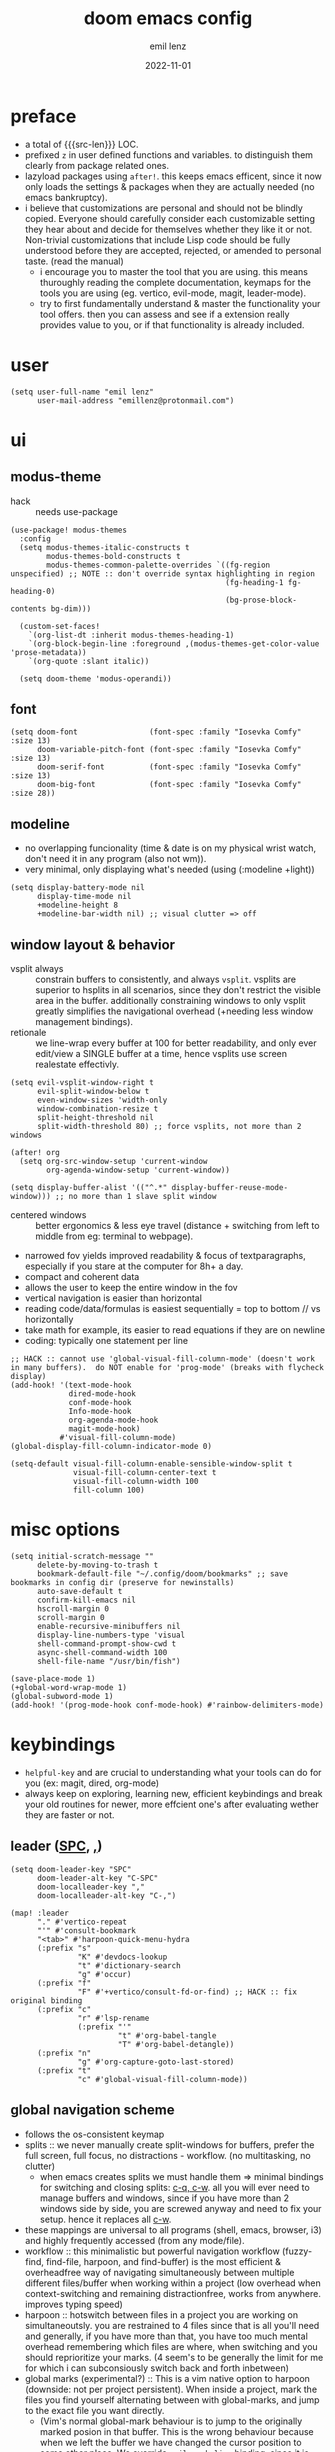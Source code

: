 #+title:  doom emacs config
#+author: emil lenz
#+email:  emillenz@protonmail.com
#+date:   2022-11-01
#+info:   heavily opinionated config, with a principle-focused approach on: consistency, quality, efficiency & extensibility.

#+macro: src-len (eval (save-excursion (find-file doom-module-config-file) (count-lines (point-min) (point-max))))
#+property: header-args:elisp tangle config.el :comments link :results silent

* preface
- a total of {{{src-len}}} LOC.
- prefixed ~z~ in user defined functions and variables.  to distinguish them clearly from package related ones.
- lazyload packages using ~after!~.  this keeps emacs efficent, since it now only loads the settings & packages when they are actually needed (no emacs bankruptcy).
- i believe that customizations are personal and should not be blindly copied.  Everyone should carefully consider each customizable setting they hear about and decide for themselves whether they like it or not.  Non-trivial customizations that include Lisp code should be fully understood before they are accepted, rejected, or amended to personal taste.  (read the manual)
  - i encourage you to master the tool that you are using.  this means thuroughly reading the complete documentation, keymaps for the tools you are using (eg. vertico, evil-mode, magit, leader-mode).
  - try to first fundamentally understand & master the functionality your tool offers.  then you can assess and see if a extension really provides value to you, or if that functionality is already included.

* user
#+begin_src elisp
(setq user-full-name "emil lenz"
      user-mail-address "emillenz@protonmail.com")
#+end_src

* ui
** modus-theme
- hack :: needs use-package
#+begin_src elisp
(use-package! modus-themes
  :config
  (setq modus-themes-italic-constructs t
        modus-themes-bold-constructs t
        modus-themes-common-palette-overrides `((fg-region unspecified) ;; NOTE :: don't override syntax highlighting in region
                                                (fg-heading-1 fg-heading-0)
                                                (bg-prose-block-contents bg-dim)))

  (custom-set-faces!
    `(org-list-dt :inherit modus-themes-heading-1)
    `(org-block-begin-line :foreground ,(modus-themes-get-color-value 'prose-metadata))
    `(org-quote :slant italic))

  (setq doom-theme 'modus-operandi))
#+end_src

** font
#+begin_src elisp
(setq doom-font                (font-spec :family "Iosevka Comfy" :size 13)
      doom-variable-pitch-font (font-spec :family "Iosevka Comfy" :size 13)
      doom-serif-font          (font-spec :family "Iosevka Comfy" :size 13)
      doom-big-font            (font-spec :family "Iosevka Comfy" :size 28))
#+end_src

** modeline
- no overlapping funcionality (time & date is on my physical wrist watch, don't need it in any program (also not wm)).
- very minimal, only displaying what's needed (using (:modeline +light))
#+begin_src elisp
(setq display-battery-mode nil
      display-time-mode nil
      +modeline-height 8
      +modeline-bar-width nil) ;; visual clutter => off
#+end_src

** window layout & behavior
- vsplit always :: constrain buffers to consistently, and always ~vsplit~.  vsplits are superior to hsplits in all scenarios, since they don't restrict the visible area in the buffer.  additionally constraining windows to only vsplit greatly simplifies the navigational overhead (+needing less window management bindings).
- retionale :: we line-wrap every buffer at 100 for better readability, and only ever edit/view a SINGLE buffer at a time, hence vsplits use screen realestate effectivly.

#+begin_src elisp
(setq evil-vsplit-window-right t
      evil-split-window-below t
      even-window-sizes 'width-only
      window-combination-resize t
      split-height-threshold nil
      split-width-threshold 80) ;; force vsplits, not more than 2 windows

(after! org
  (setq org-src-window-setup 'current-window
        org-agenda-window-setup 'current-window))

(setq display-buffer-alist '(("^.*" display-buffer-reuse-mode-window))) ;; no more than 1 slave split window
#+end_src

- centered windows :: better ergonomics & less eye travel (distance + switching from left to middle from eg: terminal to webpage).
- narrowed fov yields improved readability & focus of textparagraphs, especially if you stare at the computer for 8h+ a day.
- compact and coherent data
- allows the user to keep the entire window in the fov
- vertical navigation is easier than horizontal
- reading code/data/formulas is easiest sequentially = top to bottom // vs horizontally
- take math for example, its easier to read equations if they are on newline
- coding: typically one statement per line

#+begin_src elisp
;; HACK :: cannot use 'global-visual-fill-column-mode' (doesn't work in many buffers).  do NOT enable for 'prog-mode' (breaks with flycheck display)
(add-hook! '(text-mode-hook
             dired-mode-hook
             conf-mode-hook
             Info-mode-hook
             org-agenda-mode-hook
             magit-mode-hook)
           #'visual-fill-column-mode)
(global-display-fill-column-indicator-mode 0)

(setq-default visual-fill-column-enable-sensible-window-split t
              visual-fill-column-center-text t
              visual-fill-column-width 100
              fill-column 100)
#+end_src

* misc options
#+begin_src elisp
(setq initial-scratch-message ""
      delete-by-moving-to-trash t
      bookmark-default-file "~/.config/doom/bookmarks" ;; save bookmarks in config dir (preserve for newinstalls)
      auto-save-default t
      confirm-kill-emacs nil
      hscroll-margin 0
      scroll-margin 0
      enable-recursive-minibuffers nil
      display-line-numbers-type 'visual
      shell-command-prompt-show-cwd t
      async-shell-command-width 100
      shell-file-name "/usr/bin/fish")

(save-place-mode 1)
(+global-word-wrap-mode 1)
(global-subword-mode 1)
(add-hook! '(prog-mode-hook conf-mode-hook) #'rainbow-delimiters-mode)
#+end_src

* keybindings
- ~helpful-key~ and are crucial to understanding what your tools can do for you (ex: magit, dired, org-mode)
- always keep on exploring, learning new, efficient keybindings and break your old routines for newer, more effcient one's after evaluating wether they are faster or not.

** leader ([[kbd:SPC][SPC]], [[kbd:,][,]])
#+begin_src elisp
(setq doom-leader-key "SPC"
      doom-leader-alt-key "C-SPC"
      doom-localleader-key ","
      doom-localleader-alt-key "C-,")

(map! :leader
      "." #'vertico-repeat
      "'" #'consult-bookmark
      "<tab>" #'harpoon-quick-menu-hydra
      (:prefix "s"
               "K" #'devdocs-lookup
               "t" #'dictionary-search
               "g" #'occur)
      (:prefix "f"
               "F" #'+vertico/consult-fd-or-find) ;; HACK :: fix original binding
      (:prefix "c"
               "r" #'lsp-rename
               (:prefix "'"
                        "t" #'org-babel-tangle
                        "T" #'org-babel-detangle))
      (:prefix "n"
               "g" #'org-capture-goto-last-stored)
      (:prefix "t"
               "c" #'global-visual-fill-column-mode))
#+end_src

** global navigation scheme
- follows the os-consistent keymap
- splits :: we never manually create split-windows for buffers, prefer the full screen, full focus, no distractions - workflow.  (no multitasking, no clutter)
  - when emacs creates splits we must handle them => minimal bindings for switching and closing splits: [[kbd:c-q, c-w][c-q, c-w]].  all you will ever need to manage buffers and windows, since if you have more than 2 windows side by side, you are screwed anyway and need to fix your setup.  hence it replaces all [[kbd:c-w][c-w]].
- these mappings are universal to all programs (shell, emacs, browser, i3) and highly frequently accessed (from any mode/file).
- workflow :: this minimalistic but powerful navigation workflow (fuzzy-find, find-file, harpoon, and find-buffer) is the most efficient & overheadfree way of navigating simultaneously between multiple different files/buffer when working within a project (low overhead when context-switching and remaining distractionfree, works from anywhere.  improves typing speed)
- harpoon :: hotswitch between files in a project you are working on simultaneoutsly.  you are restrained to 4 files since that is all you'll need and generally, if you have more than that, you have too much mental overhead remembering which files are where, when switching and you should reprioritize your marks.  (4 seem's to be generally the limit for me for which i can subconsiously switch back and forth inbetween)
- global marks (experimental?) :: This is a vim native option to harpoon (downside: not per project persistent).  When inside a project, mark the files you find yourself alternating between with global-marks, and jump to the exact file you want directly.
  - (Vim's normal global-mark behaviour is to jump to the originally marked posion in that buffer.  This is the wrong behaviour because when we left the buffer we have changed the cursor position to some other place.  We override ~evil-mark-line~ binding, since it is redundant (for regular marks, use ~evil-goto-mark~ binding instead).)

#+begin_src elisp
(map! :map 'override
      :nm "C-w" #'next-window-any-frame
      :nm "C-q" #'kill-buffer-and-window ;;
      :nm "C-s" #'basic-save-buffer  ;; statistically most called command => ergonomic (& default) mapping
      :nm "C-f" #'find-file
      :nm "C-b" #'consult-buffer
      :nm "C-<tab>" #'evil-switch-to-windows-last-buffer
      :nm "M-1" #'harpoon-go-to-1
      :nm "M-2" #'harpoon-go-to-2
      :nm "M-3" #'harpoon-go-to-3
      :nm "M-4" #'harpoon-go-to-4)
#+end_src

** vim editing
goal :: make vim's bindings even more mnemonic/sane/sensible/efficient and improve consistency of implementation.
- splits ::
  - at most have 2 splits => toggle between windows with single key (instead of mental overhead for directional navigation ex: [[kbd:c-hjkl][c-hjkl]] )
  - this is for navigating and controlling some inevitable popup-buffers.
  - avoid splits at all costs and use tabs instead
- useless default mappings :: remap underused/useless keys to statistically frequently used commands.
- fundamentals :: we don't change fundamental bindings of vim, we improve on them, as to retain muscle memory and consistency in other applications (eg. tmux scrollback, vim emulations).

- whichkey :: removed on purpose
  - the concept of ~whichkey~ is creating the bad habit of searching through a menu to find a keybindings (the exact opposite of what a keybind is for, to be executed instantaneously, engrained in memory)
  - if you know roughly what you are looking for, then use [[kbd:m-x][m-x]] and fuzzy search for the command and it will show you the binding for next time.  fuzzy finding is more efficient.
  - we remove annoying unwanted popup's and reduce visual sugar (=> distractionless, focused workflow).
  - this idea correlates with the insight that you should use a keyboard with blank keycaps.  which will force you to learn to type, without ever taking the focus off the screen.  (reduced context switching, no speed bottleneck, increased continuity).
  - learn them all (also the one's in insert mode) for seizing vim's full power.
  - super frequently called command needs top layer mapping (ex: write)
  - I can only improve vim's behaviour but need to stick to the defaults in order to allow seamless usage with other tools (tmux/less/browser/etc)
#+begin_src elisp
(map! :after evil
      :n   "C-j" #'newline-and-indent  ;; useful inverse of 'J'
      :nm  "j"   #'evil-next-visual-line
      :nm  "k"   #'evil-previous-visual-line
      :nmv "&"   #'evil-ex-repeat ;; more extensible than normal '&'
      :nmv "("   #'backward-sexp  ;; more useful than navigation by sentences
      :nmv ")"   #'forward-sexp
      :nmv "+"   #'evil-numbers/inc-at-pt ;; more sensible than C-x/C-a
      :nmv "-"   #'evil-numbers/dec-at-pt
      :nmv "g+"  #'evil-numbers/inc-at-pt-incremental
      :nmv "g-"  #'evil-numbers/dec-at-pt-incremental ;; more powerful '/' => preview matches interactively (better than vim's: C-g/C-t in search-mode)
      :nmv "g<"  #'evil-lion-left
      :nmv "g>"  #'evil-lion-right
      :nmv "s"   #'evil-surround-region ;; vim's <s/S> is useless (same as <x> and <C>)
      :nmv "S"   #'evil-Surround-region)

;; HACK :: needed to make 'C-h' work as backspace consistently, everywhere (some modes override it to <help>).
(define-key key-translation-map (kbd "C-h") (kbd "DEL"))
#+end_src

** org_
#+begin_src elisp
(map! :localleader :map org-mode-map :after org
      "\\" #'org-latex-preview
      ","  #'org-ctrl-c-ctrl-c
      "-"  #'org-toggle-item
      "["  (cmd! (let ((current-prefix-arg '(4)))
                   (call-interactively #'org-toggle-checkbox)))
      "z"  #'org-add-note)
#+end_src

** dired_
- filemanagers :: avoid using integrated filemanagers (such as dired / ranger / lf) whenever possible replace them with shell commands and fuzzy-finding (in project/root/recentfiles)
- in most cases it is more extensible and faster using tools such as emacs find-file in combination with fuzzy finding and using global bookmarks for frequently used projects/files.
#+begin_src elisp
(map! :map dired-mode-map :after dired
      :nm "h" #'dired-up-directory
      :nm "l" #'dired-open-file
      :nm "." #'dired-omit-mode)
      ;; create new files using `find-file' (inserts filetemplate properly)

(map! :after dired :map dired-mode-map :localleader
      :nm "a" #'z-dired-archive)
#+end_src

* editor
#+begin_src elisp
(evil-surround-mode 1)
(after! evil
  (setq evil-want-fine-undo nil
        evil-ex-substitute-global t
        evil-want-C-i-jump t
        evil-want-C-h-delete t
        evil-want-minibuffer t ;; don't loose your powers in the minibuffer
        evil-org-use-additional-insert nil))

(defadvice! z-update-evil-search-reg ()
  "Update evil search register after jumping to a line with
`+default/search-buffer' to be able to jump to next/prev matches.
This is sensible default behaviour, and integrates it into evil."
  :after #'+default/search-buffer
  (let ((str (--> nil
                  (car consult--line-history)
                  (string-replace " " ".*" it))))
    (push str evil-ex-search-history)
    (setq evil-ex-search-pattern (list str t t))))
#+end_src

** jumplist
- jumplist is for functions that jump out of screen
- don't populate jumplist with fuctions that are executed repeatedly (ex: forward-paragraph)
#+begin_src elisp
(dolist (cmd '(flycheck-next-error
               flycheck-previous-error
               +lookup/definition
               +lookup/references
               +lookup/implementations
               +default/search-buffer
               consult-imenu))
  (evil-add-command-properties cmd :jump t))

(dolist (cmd '(evil-backward-section-begin
               evil-forward-section-begin
               evil-jump-item
               evil-backward-paragraph
               evil-forward-paragraph
               evil-forward-section-end))
  (evil-remove-command-properties cmd :jump))
#+end_src

** completion
- disable completion menu by default ::
  - i don't want company to show up and distract me when i already know exactly what i want.
  - make use of it only when you don't know the exact symbol name / function signature, or when typing overly long symbol-names becomes tedious.
  - this enforces more thoughtful coding, evaluating what the function actually does and let's you see what is really happening underneath.
  - it actually makes you faster, since it removes the mental overhead and interruption that arises from the distracting completion menu, where you will choose the option from.  greatly improves overall typing speed.
  - it makes coding more raw, distractionfree, and overall more enjoyeable
- bindings :: use [[kbd:C-n][C-n]] for code completion, If you want evil's dabbrev based completion, use [[kbd:C-p][C-p]], which is more logical anyway, since the expansion is more likely to be above the current code position.  finally, if you want to expand a snippet/move through completion fields, use [[kbd:tab][tab]].
- minibuffer completion :: less distracting and more focused we use ~vertico-flat-mode~ (it promotes finding items not by navigating via scrolling through candidates, but instead by searching).  we don't need a fancy popup everytime we want to switch to a candidate, we only want to know when the completion matches, since we already know beforehand what we are looking for.  (inspired by dmenu)  we use the same bindings as for completion for consistency: [[kbd:C-n/p][C-n/p]]
#+begin_src elisp
(vertico-flat-mode 1)

(after! company
  (setq company-minimum-prefix-length 0
        consult-async-min-input 0 ;; immediate
        company-idle-delay nil ;; manually trigger
        company-tooltip-idle-delay 0.1 ;; faster
        company-show-quick-access t
        company-global-modes '(not
                               help-mode
                               eshell-mode
                               org-mode
                               vterm-mode)))

(map! :after company :map company-mode-map
      :i "C-n" #'company-complete)
(map! :after minibuffer :map minibuffer-local-map
      :i "C-n" #'next-line-or-history-element
      :i "C-p" #'previous-line-or-history-element)

(map! :map vertico-map
      :im "C-w" #'vertico-directory-delete-word ;; better C-w
      :im "C-d" #'consult-dir
      :im "C-f" #'consult-dir-jump-file)
#+end_src

** formatting
disable autoformatting for a more distractionless coding workflow.  if you need to format the file, you can do so, but only when you explicitly need it.  i find that autoformatters tend to get in the way, since they throw expressions out of place once i save the buffer.  most times i want to format the code syntactically (eg. splitting math expressions on multiple lines at the operators) and a formatter does not allow this and becomes an annoyance.
autoformatters are for people who never learnt how to properly type.  be disciplined when you code (whitespace), and use vim's ~=~-operator for fixing indentation.
(especially on older PC's or larger files they cause performance delays and make UX worse)

** snippets
- nested snippets ared good
#+begin_src elisp
(setq yas-triggers-in-field t)
#+end_src

** file templates
in each new file systematically insert heading metadata (as comments) with the following template
- append more neccessary info if needed (ex: ~dependencies:~)
#+begin_example
# ---
# title:  file metadata
# author: emil lenz
# email:  emillenz@protonmail.com
# date:   2024-01-06
# notes:
# - outlines file-metadata template, to be inserted at top of every file systematically.
# ---
#+end_example

- title :: full title of document.
- author :: document creator/"owner".
- email :: author's email
- for contacting him with question's / reaching out.
- date :: date of file creation, iso8601 format.
- track your coding/writing progress over the years and just generally it is important to document the timing of things, to analyze/order/reconstruct them.
- info :: short document description/summary, think of it as a docstring for the file with this the reader should know what the document is about in one line.

we automate this repetetive task using a snippets.
#+begin_src elisp
(set-file-templates!
 '(org-mode :trigger "header")
 '(prog-mode :trigger "header"))
#+end_src

* dired
- always open media files externally (emacs bad at graphical stuff)
#+begin_src elisp
(after! dired
  (add-hook! 'dired-mode-hook #'dired-hide-details-mode) ;; less clutter (enable manually if needed)
  (setq dired-open-extensions (mapcan (lambda (pair)
                                        (let ((extensions (car pair))
                                              (app (cdr pair)))
                                          (mapcar (lambda (ext)
                                                    (cons ext app))
                                                  extensions)))
                                      '((("mkv" "webm" "mp4" "mp3") . "mpv")
                                        (("gif" "jpeg" "jpg" "png") . "nsxiv")
                                        (("docx" "odt" "odf")       . "libreoffice")
                                        (("epub" "pdf")             . "zathura")))
        dired-recursive-copies 'always
        dired-recursive-deletes 'always
        global-auto-revert-non-file-buffers t
        dired-no-confirm '(uncompress move copy)
        dired-omit-files "^\\..*$"))
#+end_src

** archive file
- archive all things that were once written or created by you (instead of deleting them) => digital content cost's little to no space.  and you will be grateful later in life to have recorded data (that can be analyzed & crunched) what you were thinking and how you configured your tools etc...
- this ensures a predictable and consistent archiving scheme (archive to original path under archive)
#+begin_src elisp
(defvar z-archive-dir "~/Archive/")

(defun z-dired-archive ()
  "`mv' marked file/s to: `z-archive-dir'/{relative-filepath-to-HOME}/{filename}"
  (interactive)
  (mapc (lambda (file)
          (let* ((dest (--> file
                            (file-relative-name it "~/")
                            (file-name-concat z-archive-dir it)))
                 (dir (file-name-directory dest)))
            (unless (file-exists-p dir)
              (make-directory dir t))
            (rename-file file dest 1)))
        (dired-get-marked-files nil nil))
  (revert-buffer))
#+end_src

* terminal
we never use an integrated terminal (introduces additional complex layers, slowness, bad keybindings, etc...).  instead all we do is use [[kbd:M-!/&|][M-!/&|]] if more is needed than that we should switch over to the proper shell anyway.

* programming
** indentation
- formatting :: always configure language formatters externally (config-file) to use 8 spaces indentation.
- we need to re-setq some variables in the respective ~mode~ in order for them to take effect.
- [ ] use ~:tools formatter~ or not?
#+begin_src elisp
(advice-add #'doom-highlight-non-default-indentation-h :override #'ignore)

(defvar z-indent-width 8)

(setq-default standard-indent z-indent-width
              evil-shift-width z-indent-width
              tab-width z-indent-width
              fill-column 100
              tab-width z-indent-width
              org-indent-indentation-per-level z-indent-width
              evil-indent-convert-tabs t
              indent-tabs-mode nil)

(setq-hook! '(c++-mode-hook
              c-mode-hook
              java-mode-hook)
  c-basic-offset z-indent-width)

(setq-hook! 'ruby-mode-hook
  evil-shift-width z-indent-width
  ruby-indent-level z-indent-width)

(setq-hook! 'rustic-mode-hook
  rustic-indent z-indent-width
  rustic-indent-offset z-indent-width)
#+end_src

*** rationale
A useful time for a quote from the Linux Kernel coding standards [1] - exactly the first item in fact:

#+begin_quote
Tabs are 8 characters, and thus indentations are also 8 characters.  There are heretic movements that try to make indentations 4 (or even 2!) characters deep, and that is akin to trying to define the value of PI to be 3.  If you need more than 4 levels of indentation within a function, you’re screwed anyway, and should fix your program.
--- Linus Torvalds
#+end_quote

The 8 space indent cannot exist in isolation.  It has to be coupled with a right-hand side limit of 100 columns.  Otherwise, you could just indent yourself off to infinity and there would be no consequences.  An 100 column limit forces you to keep your code within reasonable limits.

The whole idea behind indentation is to clearly define where a block of control starts and ends.  This is the same philosophy applied in ~modus-theme~, where we clearly want to separate elements and enhace legibility & accessibility.  Especially when you’ve been looking at your screen for 20 straight hours, you’ll find it a lot easier to see how the indentation works if you have large indentations.  You can look at a function definition from afar and tell easily where it begins & ends even though you cannot read the actual code.  It facilitates reading through a codebase in a more tree-like fashion.

Every level of indentation represents a piece of program state the reader has to keep in their head to understand a function.  “In this line, I know line points to the nth line as long as X is not true, but Y > Z.” 8-character indentations, internal spacing, and the 100-column rule effectively limits you to 4 levels of indentation in a function.  This effectively limits the internal complexity of any give function, which makes the code easier to understand and debug!  So the underlying functionality remains minimal and concise.

In short, 8-char indents make things easier to read, and have the added benefit of warning you when you’re nesting your functions too deep.  Heed that warning.

- consistency :: the only reliable, repeatable, transportable way to ensure that indentation remains consistent across viewing environments is to indent you code using only spaces.
- Using tabs for indentation and spaces for alignment requires extra care, and a carefully tuned editor setup which understands the semantic difference between the tabs and the spaces which follow.  In any sizeable team, deviations in formatting will creep in.  Enforcing it will just be a big waste of time, compared to the simplicity of banishing tabs.

* begin org
#+begin_src elisp
(after! org
#+end_src

** notes on ui
- ensure all headings and faces have the same heigth => better overview & less overhead
- visually distinctualize headings & keywods from the rest of the text with coloring and bold
- like in code, everything is code/data => also org mode / latex documents.
- its not about some fancy looking thing, its about the internals, the quality of the data, not the presentation.

** tags
- Always use tags to specify what a todo-item belongs to & never write it in the todo-name | not: ~TODO uni math assignment [2]~ => instead: ~TODO assignment [2] :uni:math:assignments:~
- use tags with path hierarchy & inheritance to signal to which project / topic / subject the task belongs to have a clear overview in the agenda.
  - use the tags from more general -> specific (eg: ~:fitness:endurance:running:ultrarunning:~, only use more specific tags if the note actually specifically talks about them, otherwise use the more general one)
- mark top level subject with tag
- ex: ~:cs:math:statisticts:exercise~ => filter: outstanding ~exercises~ of math.
- ex: ~:cs:math:statisticts:question:~ => filter: outstanding ~questions~
- ex: ~:personal:youtube:video~
- ex: ~:personal:book:fiction~
- ex: ~- [ ] change keybindings :config:emacs:~
- never mention the location/project of the task, instead specify it as a task hierarchy (scope resolution, flexible querying) (same as in programming var-names should never include the typee / functions don't have module-name in their name, instead the location is specified via module)
- ~[ ] fix bugs in emacs config for the org mode module~ => ~[ ] fix bugs :config:emacs:org:~
- this is a clear and highly structured, data orientated approach.  (all the benefits of data follow: querying, extensibility...)
- org-agenda :: filter for all headings with that specific tag across all files (eg.  sort class specific todos w tags)

** options
- archive all done tasks in current file/headings with org-agenda bulk action.
- each file gets its own entry in ~~/archive/org~
#+begin_src elisp
  (add-hook! 'org-mode-hook '(visual-line-mode
                              org-fragtog-mode
                              rainbow-mode
                              laas-mode
                              +org-pretty-mode
                              org-appear-mode))
  (setq-hook! 'org-mode-hook
    warning-minimum-level :error) ;; prevent frequent popups of *warning* buffer

  (setq org-use-property-inheritance t
        org-reverse-note-order t
        org-startup-with-latex-preview t
        org-startup-with-inline-images t
        org-startup-indented t
        org-startup-numerated t
        org-startup-align-all-tables t
        org-list-allow-alphabetical t
        org-tags-column 0
        org-fold-catch-invisible-edits 'smart
        org-refile-use-outline-path 'full-file-path
        org-refile-allow-creating-parent-nodes 'confirm
        org-use-sub-superscripts '{}
        org-fontify-quote-and-verse-blocks t
        org-fontify-whole-block-delimiter-line t
        doom-themes-org-fontify-special-tags t
        org-ellipsis "…"
        org-num-max-level 3
        org-hide-leading-stars t
        org-appear-autoemphasis t
        org-appear-autosubmarkers t
        org-appear-autolinks t
        org-appear-autoentities t
        org-appear-autokeywords t
        org-appear-inside-latex nil
        org-hide-emphasis-markers t
        org-pretty-entities t
        org-pretty-entities-include-sub-superscripts t
        org-list-demote-modify-bullet '(("-"  . "-")
                                        ("+"  . "+")
                                        ("*"  . "-")
                                        ("a." . "a)")
                                        ("1." . "1)")
                                        ("1)" . "a)"))
        org-blank-before-new-entry '((heading . t)
                                     (plain-list-item . nil))
        org-src-ask-before-returning-to-edit-buffer nil)
#+end_src

** symbols
- use icons to enhance ui readability (has nothing to do with bloat, this is still editeable plaintext (utf8) but greatly improves readability at a glance)
- clean up keywords with sybols => more concise, compact, easier to read, faster at a glance
#+begin_src elisp
  (add-hook! 'org-mode-hook '(org-superstar-mode
                              prettify-symbols-mode))

  (setq org-superstar-headline-bullets-list '("◉" "◯" "▣" "□" "◈" "◇"))

  (setq org-superstar-item-bullet-alist '((?- . "─")
                                          (?* . "─") ;; NOTE :: asteriks are reserved for headings only (don't use in lists) => no unambigiuity
                                          (?+ . "⇒")))

  (appendq! +ligatures-extra-symbols '(:em_dash       "—"
                                       :ellipses      "…"
                                       :arrow_right   "→"
                                       :arrow_left    "←"
                                       :arrow_lr      "↔"))

  (add-hook! 'org-mode-hook
    (appendq! prettify-symbols-alist '(("--"  . "–")
                                       ("---" . "—")
                                       ("->" . "→")
                                       ("=>" . "⇒")
                                       ("<=>" . "⇔"))))
#+end_src

** task states
- these are task states are used for personal daily organization & studying at university (keeping track of lectures, assignments, events)
- using symbols instead of words to represent states => less clutter, more concise, readeable & structured.
- order them with priorities to assign order of execution if there are many tasks
- when changing state add a note to the state-change if needed
- reflecting
- log/track
- progress
- time
- performance
- stats
- steps taken to complete task
- reason: why task was moved to that state
- seamlessly pick up work at a later time
- ~[ ] watch lecture~ -> ~[-] watch lecture~ | annotate time: where the task was last left off: "01:25:23h"

~[@]~: event
- useful if you have to take steps after the event

~[ ]~: outstanding item

~[?]~: optional
- non-compulsory item

~[-]~: in-progress / started
- item being worked on

~[=]~: on-hold
- unfinished item waiting for smthing, before can be finished / continued

~[&]~: review
- review item (ex: correct assignment, revise meeting notes).
- post completion: review performance, asess effort...

~[>]~: delegated/assigned to someone
- waiting for it to be finished to resume
- check up on them

~[\]~: cancelled
  - no longer neccessary

~[x]~: completed

#+begin_src elisp
  (setq org-todo-keywords '((sequence
                             "[ ](t)"
                             "[@](e)"
                             "[?](?!)"
                             "[-](-!)"
                             "[>](>!)"
                             "[=](=!)"
                             "[&](&!)"
                             "|"
                             "[x](x!)"
                             "[\\](\\!)")))

  (setq org-todo-keyword-faces '(("[@]"  . (bold +org-todo-project))
                                 ("[ ]"  . (bold org-todo))
                                 ("[-]"  . (bold +org-todo-active))
                                 ("[>]"  . (bold +org-todo-onhold))
                                 ("[?]"  . (bold +org-todo-onhold))
                                 ("[=]"  . (bold +org-todo-onhold))
                                 ("[&]"  . (bold +org-todo-onhold))
                                 ("[\\]" . (bold org-done))
                                 ("[x]"  . (bold org-done))))
#+end_src

- Log to drawer: ~LOG~
- Shorter & more sensible than default: ~LOGBOOK~
- Make org-log messages more data orientated and functional.  (less verbose and literate, easier to parse)
#+begin_src elisp
  (setq org-log-done 'time
        org-log-repeat 'time
        org-todo-repeat-to-state "[ ]"
        org-log-redeadline 'time
        org-log-reschedule 'time
        org-log-into-drawer "LOG")

  (setq org-priority-highest 1
        org-priority-lowest 3)

  (setq org-log-note-headings '((done        . "note-done: %t")
                                (state       . "state: %-3S -> %-3s %t") ;; NOTE :: the custom task-statuses are all 3- wide
                                (note        . "note: %t")
                                (reschedule  . "reschedule: %S, %t")
                                (delschedule . "noschedule: %S, %t")
                                (redeadline  . "deadline: %S, %t")
                                (deldeadline . "nodeadline: %S, %t")
                                (refile      . "refile: %t")
                                (clock-out   . "")))
#+end_src

** babel
#+begin_src elisp
  (setq org-babel-default-header-args '((:session  . "none")
                                        (:results  . "replace")
                                        (:exports  . "code")
                                        (:cache    . "no")
                                        (:noweb    . "no")
                                        (:hlines   . "no")
                                        (:tangle   . "no")
                                        (:mkdirp   . "yes")
                                        (:comments . "link")))
#+end_src

** clock
#+begin_src elisp
  (setq org-clock-out-when-done t
        org-clock-persist t
        org-clock-into-drawer t)
#+end_src

** capture templates
- create capture-templates for organization on a per project basis, ex: university, personal, work..
- capture templates are used to collect & capture notes, events, tasks and templates; structured, tagged, sorted into a specific files.
- this ensures information based data is consistently captured.
- this is very customizeable allows you to setup complex templates and should be used whenever you want to log data / repeatatively track things, or want to capture structured data with different entries consistently (eg: literature to track reading process).
- use the heading: ~inbox~ for collecting the captured tasks => can get messy, and can be refactored out of inbox into more structure if neccessary.
- for each project there is a separate folder (relative to org-dir) with files:
- agenda :: all tasks (todos, completed etc) and events (physical appointments)
- notes :: thoughts, exploration -> to study, to remember, to refactor
- set tags for entire file in the document-header with ~#+filetags: :proj:~
- motivation :: this scheme of =agenda/notes= is used to have a structured and consistent approach for generic projects-management.
- prepending :: if recent item's are of higher relevance
- appending :: for hierarchical order eg. book-quotes ordered from begin -> end
#+begin_src elisp
  (setq org-directory "~/Documents/org/")
  (defvar z-org-journal-dir (file-name-concat "~/Documents/journal/")
    "captured daily journal files")
  (defvar z-org-literature-dir "~/Documents/literature"
    "literature sources and captured notes")
  (defvar z-org-literature-notes-dir (file-name-concat z-org-literature-dir "notes/")
    "note files for each literature source")
  (defvar z-wiki-dir "~/Documents/wiki/"
    "personal knowledge base directory :: cohesive, structured, standalone articles/guides.
(blueprints and additions to these articles are captured into 'org-directory/personal/notes.org',
and the later reviewed and merged into the corresponding article of the wiki.")

  (defun z-doct-journal-file (&optional time)
    "TIME :: time in day of note to return. (default: today)"
    (--> nil
         (or time (current-time))
         (format-time-string "%F" it)
         (format "%s_journal.org" it)
         (file-name-concat z-org-journal-dir it)))

  (defvar z-doct-projects '(("cs" :keys "c"
                             :children (("ti"   :keys "t")
                                        ("an2"  :keys "a")
                                        ("spca" :keys "s")
                                        ("ph1"  :keys "p")
                                        ("nm"   :keys "n")))
                            ("personal" :keys "p")
                            ("config"   :keys "f")))

  (defun z-doct-projects-file (type path)
    "TYPE :: 'agenda | 'notes"
    (--> nil
         (symbol-name type)
         (format "%s.org" it)
         (file-name-concat org-directory path it)))

  (defun z-doct-task-template (path)
    (list "task"
          :keys "t"
          :file (z-doct-projects-file 'agenda path)
          :headline "inbox"
          :prepend t
          :empty-lines-after 1
          :template '("* [ ] %^{title}%?")))

  (defun z-doct-event-template (path)
    (list "event"
          :keys "e"
          :file (z-doct-projects-file 'agenda path)
          :headline "events"
          :prepend t
          :empty-lines-after 1
          :template '("* [@] %^{title}%?"
                      "%^T"
                      ":PROPERTIES:"
                      ":REPEAT_TO_STATE: [@]" ; NOTE :: in case is made repeating
                      ":location: %^{location}"
                      ":material: %^{material}"
                      ":END:")))

  (defun z-doct-note-template (path)
    (list "note"
          :keys "n"
          :file (z-doct-projects-file 'notes path)
          :prepend t
          :empty-lines 1
          :template '("* %^{title} %^g"
                      ":PROPERTIES:"
                      ":created: %U"
                      ":END:"
                      "%?")))

  (defun z-doct-expand-templates (projects &optional parent-path)
    "PROJECTS :: `z-doct-projects'
PARENT-PATH :: nil (used for recursion)"
    (mapcar (lambda (project)
              (let* ((tag (car project))
                     (props (cdr project))
                     (key (plist-get props :keys))
                     (self `(,tag :keys ,key))
                     (children (plist-get props :children))
                     (path (file-name-concat parent-path tag)))
                (append self
                        (if children
                            (--> nil
                                 (list self)
                                 (z-doct-expand-templates it nil)
                                 (append (z-doct-expand-templates children path) it)
                                 (list :children it)) ;; NOTE :: don't nest self in it's own subdir
                          (--> nil
                               (list (z-doct-task-template path)
                                     (z-doct-event-template path)
                                     (z-doct-note-template path))
                               (list :children it))))))
            projects))

  (setq org-capture-templates
        (doct `(,@(z-doct-expand-templates z-doct-projects)

                ("journal"
                 :keys "j"
                 :file (lambda () (z-doct-journal-file))
                 :title (lambda ()
                          (--> nil
                               (format-time-string "journal: %A, %e. %B %Y")
                               (downcase it)))

                 :children (("journal init"
                             :keys "j"
                             :type plain
                             :template  ("#+title:  %{title}"
                                         "#+author: %(user-full-name)"
                                         "#+email:  %(message-user-mail-address)"
                                         "#+date:   %<%F>"
                                         "#+filetags: :journal:"
                                         ""
                                         "* goals"
                                         "- [ ] %?"
                                         ""
                                         "* agenda"
                                         "** [ ] "))

                            ("note"
                             :keys "n"
                             :headline "notes"
                             :prepend t
                             :empty-lines-after 1
                             :template ("* %^{title}"
                                        ":PROPERTIES:"
                                        ":created: %U"
                                        ":END:"
                                        "%?"))

                            ("yesterday review"
                             :keys "y"
                             :unnarrowed t
                             :file (lambda ()
                                     (--> nil
                                          (time-subtract (current-time) (days-to-time 1))
                                          (z-doct-journal-file it)))
                             :template ("* gratitude"
                                        "- %?"
                                        ""
                                        "* reflection"
                                        "-"))))

                ("literature"
                 :keys "l"
                 :file (lambda () (read-file-name "file: " z-org-literature-notes-dir))
                 :children (("add to readlist"
                             :keys "a"
                             :file ,(file-name-concat z-org-literature-dir "readlist.org")
                             :headline "inbox"
                             :prepend t
                             :template ("* [ ] %^{title}%? %^g"))

                            ("init source"
                             :keys "i"
                             :file (lambda ()
                                     (--> nil
                                          (read-from-minibuffer "short title: ")
                                          (replace-regexp-in-string " " "_" it)
                                          (concat it ".org")
                                          (file-name-concat z-org-literature-notes-dir it)))
                             :type plain
                             :template ("#+title:  %^{full title}"
                                        "#+author: %(user-full-name)"
                                        "#+email:  %(message-user-mail-address)"
                                        "#+date:   %<%F>"
                                        "#+filetags: :literature:%^g"
                                        ""
                                        "* [-] %\\1%?"
                                        ":PROPERTIES:"
                                        ":title:  %\\1"
                                        ":author: %^{author}"
                                        ":year:   %^{year}"
                                        ":type:   %^{ |book|textbook|book|paper|article|audiobook|podcast}"
                                        ":pages:  %^{pages}"
                                        ":END:")
                             :hook (lambda () (message "change task-state in readlist.org!")))

                            ("quote"
                             :keys "q"
                             :headline "quotes"
                             :empty-lines-before 1
                             :template ("* %^{title} [p.%^{page}]"
                                        ":PROPERTIES:"
                                        ":created: %U"
                                        ":END:"
                                        "#+begin_quote"
                                        "%?"
                                        "#+end_quote"))

                            ("note: literary"
                             :keys "l"
                             :headline "literature notes"
                             :empty-lines-before 1
                             :template ("* %^{title} [p.%^{page}] %^g"
                                        ":PROPERTIES:"
                                        ":created: %U"
                                        ":END:"
                                        "%?"))

                            ("note: transient"
                             :keys "t"
                             :headline "transient notes"
                             :empty-lines-before 1
                             :template ("* %^{title} %^g"
                                        ":PROPERTIES:"
                                        ":created: %U"
                                        ":END:"
                                        "%?"))

                            ("summarize"
                             :keys "s"
                             :headline "summary"
                             :unnarrowed t
                             :type plain
                             :template ("%?")
                             :hook (lambda ()
                                     (message "change task-state!: TODO -> DONE")))))))) ;; in order to log finishing date
#+end_src
** agenda
- multi-day-todo-events: add multiple timestamps on the same line => same task shows scheduled on different days.  ex:
- track which university lectures you have watched & reviewed.  => even if they are spread out onto multiple days => log all completions / review-notes under the same task.
#+begin_src elisp
  (add-hook! 'org-agenda-mode-hook #'org-super-agenda-mode)

  (setq org-archive-location (--> nil
                                  (string-remove-prefix "~/" org-directory)
                                  (file-name-concat "~/Archive/" it "%s::")) ;; NOTE :: archive based on file path
        org-agenda-files `(,@(directory-files-recursively org-directory org-agenda-file-regexp t)
                           ,(z-doct-journal-file)
                           ,(--> nil
                                 (time-subtract (current-time) (days-to-time 1))
                                 (z-doct-journal-file it))) ;; include tasks from {today's, yesterday's} journal's agenda
        org-agenda-skip-scheduled-if-done t
        ;; org-agenda-sticky t
        org-agenda-skip-deadline-if-done t
        org-agenda-include-deadlines t
        org-agenda-tags-column 0
        org-agenda-block-separator ?─
        org-agenda-breadcrumbs-separator "…"
        org-agenda-compact-blocks nil
        org-agenda-show-future-repeats nil
        org-deadline-warning-days 3
        org-agenda-time-grid nil
        org-capture-use-agenda-date t)

  (defadvice! z-add-newline (fn &rest args)
    "Separate dates in 'org-agenda' with newline."
    :around #'org-agenda-format-date-aligned
    (concat "\n" (apply fn args) ))
#+end_src

Org-agenda by default is a clusterfuck.  This will clean it up: cleanly align everything into columns & group items.
+ achieve a nce and consistent readeable data-orinetated view
+ all task-states have the same length, otherwise there is no task-keyword alignment.
+ Set more concise & informing ~deadline~ & ~scheduled~ strings
#+begin_src elisp
  (setq org-agenda-todo-keyword-format "%-3s"
        org-agenda-scheduled-leaders '(""
                                       "<< %1dd") ;; NOTE :: unicode is not fixed width => breaks formatting => cannot use it.
        org-agenda-deadline-leaders '("─────"
                                      ">> %1dd"
                                      "<< %1dd")
        org-agenda-prefix-format '((agenda . "%-20c%-7s%-7t") ;; note all columns separated by minimum 2 spaces
                                   (todo   . "%-20c%-7s%-7t")
                                   (tags   . "%-20c%-7s%-7t")
                                   (search . "%-20c%-7s%-7t")))
#+end_src

** org roam
#+begin_src elisp
  (setq org-roam-directory z-wiki-dir)
#+end_src

** end org
- end of org section started with: ~after! org~
#+begin_src elisp
  )
#+end_src

* latex
#+begin_src elisp
(setq +latex-viewers '(zathura))
#+end_src

* verilog
#+begin_src elisp
(after! verilog-mode
  (setq verilog-auto-newline nil))

(setq-hook! 'verilog-mode-hook
  verilog-case-indent z-indent-width
  verilog-cexp-indent z-indent-width
  verilog-indent-level z-indent-width
  verilog-indent-level-behavioral z-indent-width
  verilog-indent-level-declaration z-indent-width
  verilog-indent-level-module z-indent-width)
(map! :after verilog-mode :map verilog-mode-map :localleader
      "cf" #'verilog-indent-buffer) ;; code:format
#+end_src

* dictionary
#+begin_src elisp
(after! dictionary
  (setq dictionary-server "dict.org"
        dictionary-default-dictionary "*"))
#+end_src

* devdocs
install the docs you want first with ~devdocs-install~
#+begin_src elisp
(setq-hook! 'java-mode-hook devdocs-current-docs '("openjdk~17"))
(setq-hook! 'ruby-mode-hook devdocs-current-docs '("ruby~3.3"))
(setq-hook! 'c++-mode-hook devdocs-current-docs '("cpp"))
(setq-hook! 'c-mode-hook devdocs-current-docs '("c"))
#+end_src

* speech notes dictation: whisper
#+begin_src elisp
(use-package whisper
  :load-path "~/.config/doom/whisper.el/")
#+end_src

